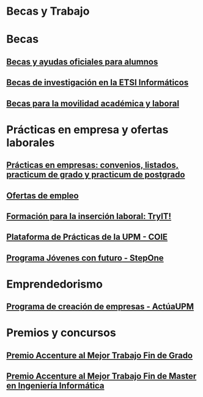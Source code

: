 #+HTML_HEAD: <style type="text/css"> <!--/*--><![CDATA[/*><!--*/ .title { display: none; } /*]]>*/--> </style>
#+OPTIONS: num:nil author:nil html-style:nil html-preamble:nil html-postamble:nil html-scripts:nil
#+EXPORT_FILE_NAME: ./exports/becasytrabajo.html

#+HTML: <h1 id="becasytrabajo">Becas y Trabajo</h1>
* Becas
:PROPERTIES:
:CUSTOM_ID: becas
:END:
** [[http://www.upm.es/Estudiantes/BecasAyudasPremios][Becas y ayudas oficiales para alumnos]]
:PROPERTIES:
:CUSTOM_ID: becasoficialesalumnos
:END:
** [[http://fi.upm.es/?id=becasinvestigacion][Becas de investigación en la ETSI Informáticos]]
:PROPERTIES:
:CUSTOM_ID: becasinvestigacionETSIINF
:END:
** [[https://fi.upm.es/?pagina=260][Becas para la movilidad académica y laboral]]
:PROPERTIES:
:CUSTOM_ID: becasMovilidad
:END:
* Prácticas en empresa y ofertas laborales
:PROPERTIES:
:CUSTOM_ID: practicasyofertas
:END:
** [[http://fi.upm.es/?pagina=154][Prácticas en empresas: convenios, listados, practicum de grado y practicum de postgrado]]
:PROPERTIES:
:CUSTOM_ID: practicasempresas
:END:
** [[http://fi.upm.es/?pagina=259][Ofertas de empleo]]
:PROPERTIES:
:CUSTOM_ID: ofertas
:END:
** [[http://congresotryit.es/][Formación para la inserción laboral: TryIT!]]
:PROPERTIES:
:CUSTOM_ID: formacionparainsercionlaboral
:END:
** [[https://www.coie.upm.es/][Plataforma de Prácticas de la UPM - COIE]]
:PROPERTIES:
:CUSTOM_ID: plataformapracticascoie
:END:
** [[http://www.stepone.com/jovenes/][Programa *Jóvenes con futuro* - StepOne]]
:PROPERTIES:
:CUSTOM_ID: stepone
:END:
* Emprendedorismo
:PROPERTIES:
:CUSTOM_ID: emprendedorismo
:END:
** [[http://www.upm.es/Investigacion/innovacion/CreacionEmpresas/Servicios/Competicion_Creacion_Empresas][Programa de creación de empresas - ActúaUPM]]
:PROPERTIES:
:CUSTOM_ID: actuaupm
:END:
* Premios y concursos
:PROPERTIES:
:CUSTOM_ID: premiosconcursos
:END:
** [[http://fi.upm.es/?pagina=443][Premio Accenture al Mejor Trabajo Fin de Grado]]
:PROPERTIES:
:CUSTOM_ID: accenturemejortfg
:END:
** [[http://fi.upm.es/?pagina=2021][Premio Accenture al Mejor Trabajo Fin de Master en Ingeniería Informática]]
:PROPERTIES:
:CUSTOM_ID: accenturemejortfm
:END:
